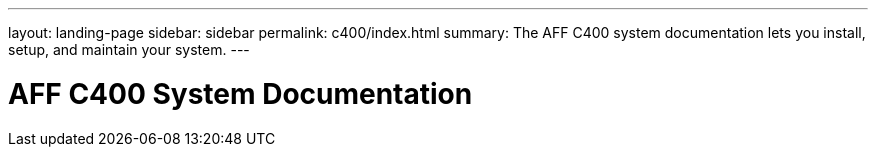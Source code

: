 ---
layout: landing-page
sidebar: sidebar
permalink: c400/index.html
summary: The AFF C400 system documentation lets you install, setup, and maintain your system.
---

= AFF C400 System Documentation
:hardbreaks:
:linkattrs:
:imagesdir: ./media/
